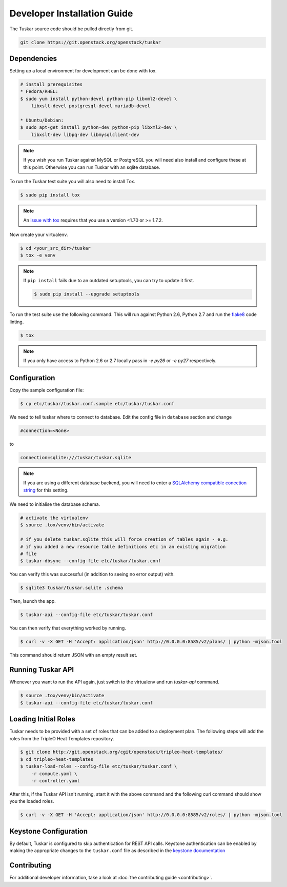 ============================
Developer Installation Guide
============================

The Tuskar source code should be pulled directly from git.

.. code-block:: bash

    git clone https://git.openstack.org/openstack/tuskar


Dependencies
------------

Setting up a local environment for development can be done with
tox.

.. code-block:: bash

    # install prerequisites
    * Fedora/RHEL:
    $ sudo yum install python-devel python-pip libxml2-devel \
        libxslt-devel postgresql-devel mariadb-devel

    * Ubuntu/Debian:
    $ sudo apt-get install python-dev python-pip libxml2-dev \
        libxslt-dev libpq-dev libmysqlclient-dev

.. note::

    If you wish you run Tuskar against MySQL or PostgreSQL you
    will need also install and configure these at this point.
    Otherwise you can run Tuskar with an sqlite database.

To run the Tuskar test suite you will also need to install Tox.

.. code-block:: bash

    $ sudo pip install tox

.. note::
    An `issue with tox <https://bugs.launchpad.net/openstack-ci/+bug/1274135>`_
    requires that you use a version <1.70 or >= 1.7.2.

Now create your virtualenv.

.. code-block:: bash

    $ cd <your_src_dir>/tuskar
    $ tox -e venv


.. note::

    If ``pip install`` fails due to an outdated setuptools, you
    can try to update it first.

    .. code-block:: bash

        $ sudo pip install --upgrade setuptools

To run the test suite use the following command. This will run
against Python 2.6, Python 2.7 and run the `flake8
<https://flake8.readthedocs.org>`_ code linting.

.. code-block:: bash

    $ tox

.. note::

    If you only have access to Python 2.6 or 2.7 locally pass
    in `-e py26` or `-e py27` respectively.


Configuration
-------------

Copy the sample configuration file:

.. code-block:: bash

    $ cp etc/tuskar/tuskar.conf.sample etc/tuskar/tuskar.conf

We need to tell tuskar where to connect to database. Edit the
config file in ``database`` section and change

.. code-block:: ini

    #connection=<None>

to

.. code-block:: ini

    connection=sqlite:///tuskar/tuskar.sqlite

.. note::

    If you are using a different database backend, you will need
    to enter a `SQLAlchemy compatible conection string
    <http://docs.sqlalchemy.org/en/latest/core/engines.html
    #database-urls>`_ for this setting.

We need to initialise the database schema.

.. code-block:: bash

    # activate the virtualenv
    $ source .tox/venv/bin/activate

    # if you delete tuskar.sqlite this will force creation of tables again - e.g.
    # if you added a new resource table definitions etc in an existing migration
    # file
    $ tuskar-dbsync --config-file etc/tuskar/tuskar.conf

You can verify this was successful (in addition to seeing no
error output) with.

.. code-block:: bash

    $ sqlite3 tuskar/tuskar.sqlite .schema

Then, launch the app.

.. code-block:: bash

    $ tuskar-api --config-file etc/tuskar/tuskar.conf

You can then verify that everything worked by running.

.. code-block:: bash

    $ curl -v -X GET -H 'Accept: application/json' http://0.0.0.0:8585/v2/plans/ | python -mjson.tool

This command should return JSON with an empty result set.


Running Tuskar API
------------------

Whenever you want to run the API again, just switch to the
virtualenv and run `tuskar-api` command.

.. code-block:: bash

    $ source .tox/venv/bin/activate
    $ tuskar-api --config-file etc/tuskar/tuskar.conf


Loading Initial Roles
---------------------

Tuskar needs to be provided with a set of roles that can be added
to a deployment plan. The following steps will add the roles from
the TripleO Heat Templates repository.

.. code-block:: bash

    $ git clone http://git.openstack.org/cgit/openstack/tripleo-heat-templates/
    $ cd tripleo-heat-templates
    $ tuskar-load-roles --config-file etc/tuskar/tuskar.conf \
        -r compute.yaml \
        -r controller.yaml

After this, if the Tuskar API isn't running, start it with the
above command and the following curl command should show you the
loaded roles.

.. code-block:: bash

    $ curl -v -X GET -H 'Accept: application/json' http://0.0.0.0:8585/v2/roles/ | python -mjson.tool



Keystone Configuration
----------------------

By default, Tuskar is configured to skip authentication for REST
API calls. Keystone authentication can be enabled by making the
appropriate changes to the ``tuskar.conf`` file as described in
the `keystone documentation <http://docs.openstack.org/developer/
keystone/configuringservices.html>`_


Contributing
------------

For additional developer information, take a look at
:doc:`the contributing guide <contributing>`.
